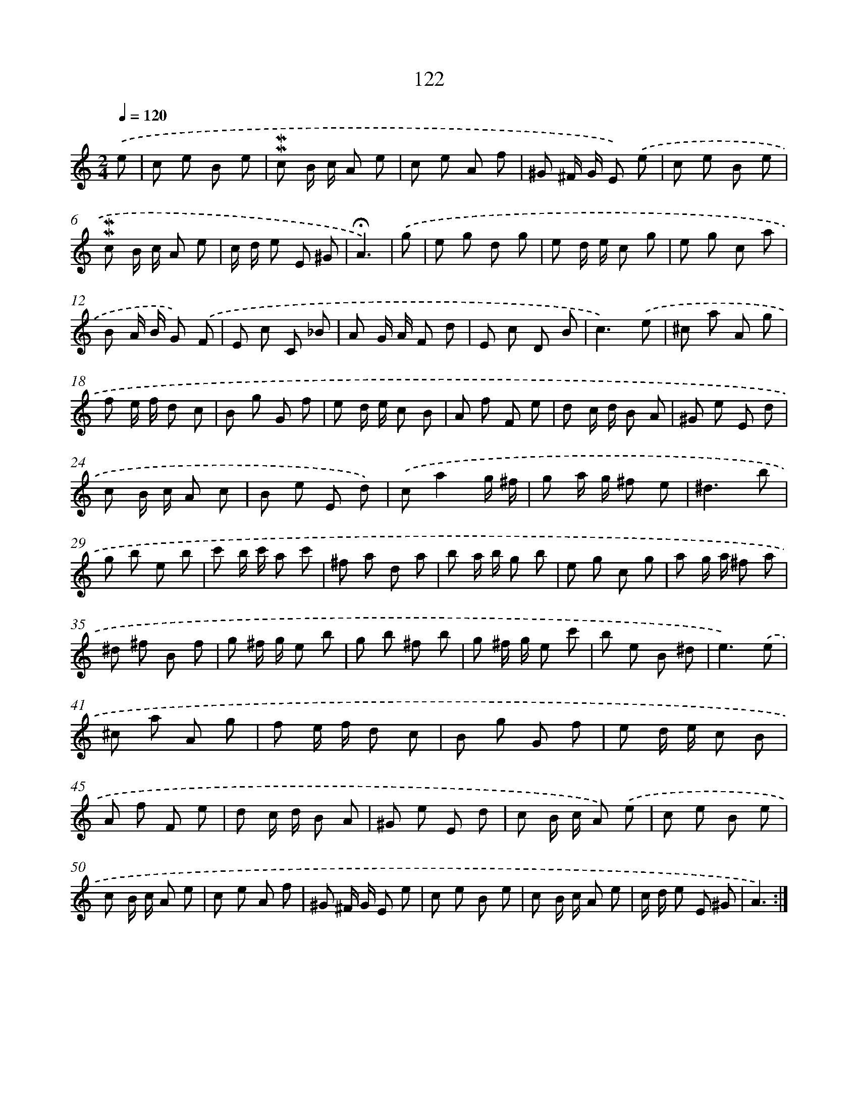 X: 10360
T: 122
%%abc-version 2.0
%%abcx-abcm2ps-target-version 5.9.1 (29 Sep 2008)
%%abc-creator hum2abc beta
%%abcx-conversion-date 2018/11/01 14:37:05
%%humdrum-veritas 3122177930
%%humdrum-veritas-data 187426232
%%continueall 1
%%barnumbers 0
L: 1/8
M: 2/4
Q: 1/4=120
K: C clef=treble
.('e [I:setbarnb 1]|
c e B e |
!mordent!!mordent!c B/ c/ A e |
c e A f |
^G ^F/ G/ E) .('e |
c e B e |
!mordent!!mordent!c B/ c/ A e |
c/ d/ e E ^G |
!fermata!A3) |
.('g [I:setbarnb 9]|
e g d g |
e d/ e/ c g |
e g c a |
B A/ B/ G) .('F |
E c C _B |
A G/ A/ F d |
E c D B |
c3).('e |
^c a A g |
f e/ f/ d c |
B g G f |
e d/ e/ c B |
A f F e |
d c/ d/ B A |
^G e E d |
c B/ c/ A c |
B e E d) |
.('ca2g/ ^f/ |
g a/ g/ ^f e |
^d3b |
g b e b |
c' b/ c'/ a c' |
^f a d a |
b a/ b/ g b |
e g c g |
a g/ a/ ^f a |
^d ^f B f |
g ^f/ g/ e b |
g b ^f b |
g ^f/ g/ e c' |
b e B ^d |
e3).('e |
^c a A g |
f e/ f/ d c |
B g G f |
e d/ e/ c B |
A f F e |
d c/ d/ B A |
^G e E d |
c B/ c/ A) .('e |
c e B e |
c B/ c/ A e |
c e A f |
^G ^F/ G/ E e |
c e B e |
c B/ c/ A e |
c/ d/ e E ^G |
A3) :|]
